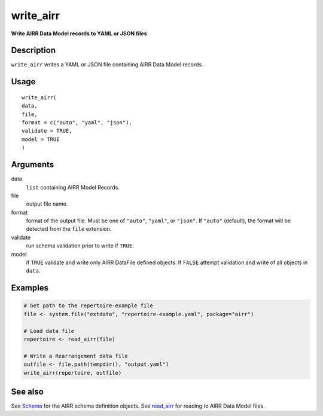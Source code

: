 write_airr
----------

**Write AIRR Data Model records to YAML or JSON files**

Description
~~~~~~~~~~~

``write_airr`` writes a YAML or JSON file containing AIRR Data Model
records.

Usage
~~~~~

::

   write_airr(
   data,
   file,
   format = c("auto", "yaml", "json"),
   validate = TRUE,
   model = TRUE
   )

Arguments
~~~~~~~~~

data
   ``list`` containing AIRR Model Records.
file
   output file name.
format
   format of the output file. Must be one of ``"auto"``, ``"yaml"``, or
   ``"json"``. If ``"auto"`` (default), the format will be detected from
   the ``file`` extension.
validate
   run schema validation prior to write if ``TRUE``.
model
   if ``TRUE`` validate and write only AIRR DataFile defined objects. If
   ``FALSE`` attempt validation and write of all objects in ``data``.

Examples
~~~~~~~~

.. code:: r

   # Get path to the repertoire-example file
   file <- system.file("extdata", "repertoire-example.yaml", package="airr")

   # Load data file
   repertoire <- read_airr(file)

   # Write a Rearrangement data file
   outfile <- file.path(tempdir(), "output.yaml")
   write_airr(repertoire, outfile)

See also
~~~~~~~~

See `Schema <Schema-class.html>`__ for the AIRR schema definition objects.
See `read_airr <read_airr.html>`__ for reading to AIRR Data Model files.
